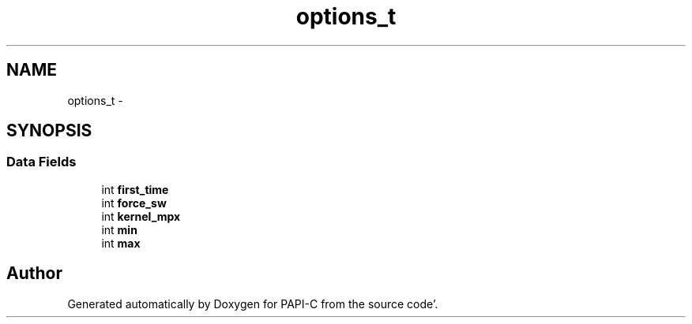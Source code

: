 .TH "options_t" 1 "Wed Nov 2 2011" "Version 4.2.0.0" "PAPI-C" \" -*- nroff -*-
.ad l
.nh
.SH NAME
options_t \- 
.SH SYNOPSIS
.br
.PP
.SS "Data Fields"

.in +1c
.ti -1c
.RI "int \fBfirst_time\fP"
.br
.ti -1c
.RI "int \fBforce_sw\fP"
.br
.ti -1c
.RI "int \fBkernel_mpx\fP"
.br
.ti -1c
.RI "int \fBmin\fP"
.br
.ti -1c
.RI "int \fBmax\fP"
.br
.in -1c

.SH "Author"
.PP 
Generated automatically by Doxygen for PAPI-C from the source code'\&.
